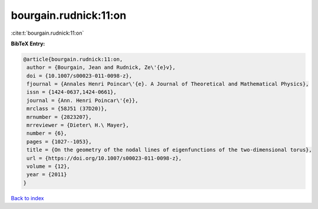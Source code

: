 bourgain.rudnick:11:on
======================

:cite:t:`bourgain.rudnick:11:on`

**BibTeX Entry:**

.. code-block:: bibtex

   @article{bourgain.rudnick:11:on,
    author = {Bourgain, Jean and Rudnick, Ze\'{e}v},
    doi = {10.1007/s00023-011-0098-z},
    fjournal = {Annales Henri Poincar\'{e}. A Journal of Theoretical and Mathematical Physics},
    issn = {1424-0637,1424-0661},
    journal = {Ann. Henri Poincar\'{e}},
    mrclass = {58J51 (37D20)},
    mrnumber = {2823207},
    mrreviewer = {Dieter\ H.\ Mayer},
    number = {6},
    pages = {1027--1053},
    title = {On the geometry of the nodal lines of eigenfunctions of the two-dimensional torus},
    url = {https://doi.org/10.1007/s00023-011-0098-z},
    volume = {12},
    year = {2011}
   }

`Back to index <../By-Cite-Keys.rst>`_
